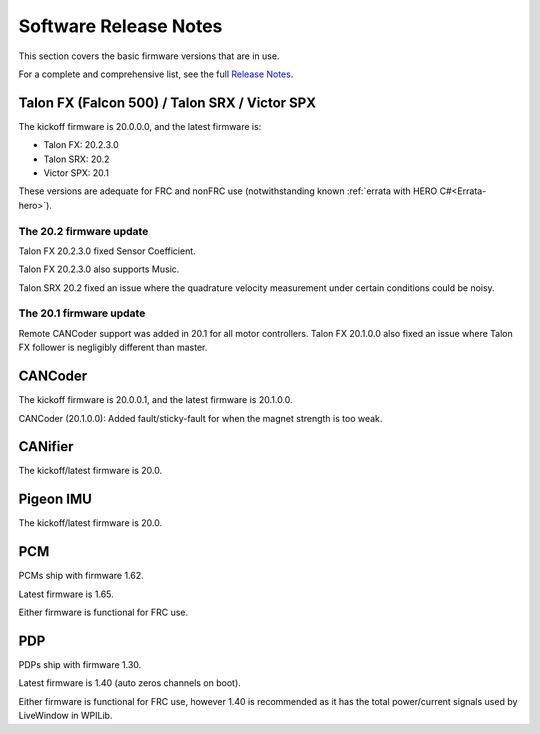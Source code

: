 .. _ch22_SoftReleaseNote:

Software Release Notes
======================

This section covers the basic firmware versions that are in use.

For a complete and comprehensive list, see the full `Release Notes`_.

.. _Release Notes: https://www.ctr-electronics.com/downloads/release_notes/RELEASE_NOTES


Talon FX (Falcon 500) / Talon SRX / Victor SPX
--------------------------------------------------------
The kickoff firmware is 20.0.0.0, and the latest firmware is:

- Talon FX: 20.2.3.0
- Talon SRX: 20.2
- Victor SPX: 20.1

These versions are adequate for FRC and nonFRC use (notwithstanding known :ref:`errata with HERO C#<Errata-hero>`).

The 20.2 firmware update
~~~~~~~~~~~~~~~~~~~~~~~~~~~~~~~~~~~~~~~~~~~~~~
Talon FX 20.2.3.0 fixed Sensor Coefficient.

Talon FX 20.2.3.0 also supports Music.

Talon SRX 20.2 fixed an issue where the quadrature velocity measurement under certain conditions could be noisy.

The 20.1 firmware update
~~~~~~~~~~~~~~~~~~~~~~~~~~~~~~~~~~~~~~~~~~~~~~
Remote CANCoder support was added in 20.1 for all motor controllers.
Talon FX 20.1.0.0 also fixed an issue where Talon FX follower is negligibly different than master.

CANCoder
--------------------------------------------------------
The kickoff firmware is 20.0.0.1, and the latest firmware is 20.1.0.0.

CANCoder (20.1.0.0): Added fault/sticky-fault for when the magnet strength is too weak.

CANifier
--------------------------------------------------------
The kickoff/latest firmware is 20.0.

Pigeon IMU
--------------------------------------------------------
The kickoff/latest firmware is 20.0.


PCM
--------------------------------------------------------
PCMs ship with firmware 1.62.

Latest firmware is 1.65.

Either firmware is functional for FRC use.

PDP
--------------------------------------------------------
PDPs ship with firmware 1.30.

Latest firmware is 1.40 (auto zeros channels on boot).

Either firmware is functional for FRC use, however 1.40 is recommended as it has the total power/current signals used by LiveWindow in WPILib.

